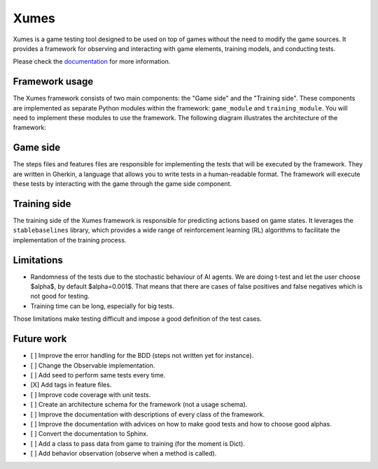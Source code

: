 Xumes
=====

Xumes is a game testing tool designed to be used on top of games without the need to modify the game sources. It provides a framework for observing and interacting with game elements, training models, and conducting tests.

Please check the `documentation <https://xumes.readthedocs.io/en/latest/>`__ for more information.

Framework usage
---------------

The Xumes framework consists of two main components: the "Game side" and the "Training side". These components are implemented as separate Python modules within the framework: ``game_module`` and ``training_module``.
You will need to implement these modules to use the framework. The following diagram illustrates the architecture of the framework:

.. image:: schema.png
   :alt: framework schema

Game side
---------

The steps files and features files are responsible for implementing the tests that will be executed by the framework. They are written in Gherkin, a language that allows you to write tests in a human-readable format. The framework will execute these tests by interacting with the game through the game side component.

Training side
-------------

The training side of the Xumes framework is responsible for predicting actions based on game states. It leverages the ``stablebaselines`` library, which provides a wide range of reinforcement learning (RL) algorithms to facilitate the implementation of the training process.

Limitations
-----------

- Randomness of the tests due to the stochastic behaviour of AI agents. We are doing t-test and let the user choose $\alpha$, by default $\alpha=0.001$. That means that there are cases of false positives and false negatives which is not good for testing.
- Training time can be long, especially for big tests.

Those limitations make testing difficult and impose a good definition of the test cases.

Future work
-----------

- [ ] Improve the error handling for the BDD (steps not written yet for instance).
- [ ] Change the Observable implementation.
- [ ] Add seed to perform same tests every time.
- [X] Add tags in feature files.
- [ ] Improve code coverage with unit tests.
- [ ] Create an architecture schema for the framework (not a usage schema).
- [ ] Improve the documentation with descriptions of every class of the framework.
- [ ] Improve the documentation with advices on how to make good tests and how to choose good alphas.
- [ ] Convert the documentation to Sphinx.
- [ ] Add a class to pass data from game to training (for the moment is Dict).
- [ ] Add behavior observation (observe when a method is called).
